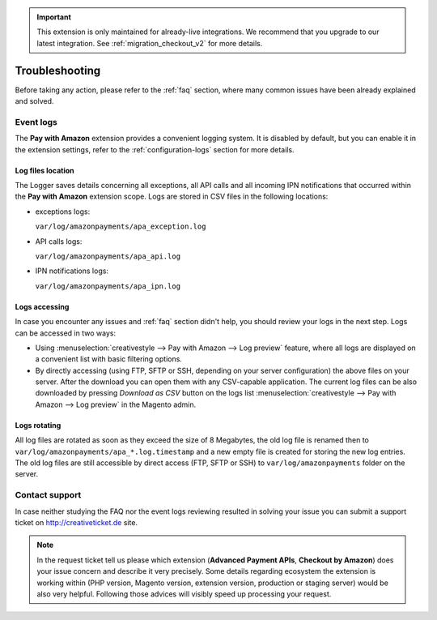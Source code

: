 .. important::
   This extension is only maintained for already-live integrations. We recommend that you upgrade to our latest integration. See :ref:`migration_checkout_v2` for more details.

Troubleshooting
===============

Before taking any action, please refer to the :ref:`faq` section, where many common issues have been already explained and solved.

.. _troubleshooting-logs:

Event logs
----------

The **Pay with Amazon** extension provides a convenient logging system. It is disabled by default, but you can enable it in the extension settings, refer to the :ref:`configuration-logs` section for more details.

Log files location
~~~~~~~~~~~~~~~~~~

The Logger saves details concerning all exceptions, all API calls and all incoming IPN notifications that occurred within the **Pay with Amazon** extension scope. Logs are stored in CSV files in the following locations:

* exceptions logs:

  ``var/log/amazonpayments/apa_exception.log``

* API calls logs:

  ``var/log/amazonpayments/apa_api.log``

* IPN notifications logs:

  ``var/log/amazonpayments/apa_ipn.log``


Logs accessing
~~~~~~~~~~~~~~

In case you encounter any issues and :ref:`faq` section didn't help, you should review your logs in the next step. Logs can be accessed in two ways:

* Using :menuselection:`creativestyle --> Pay with Amazon --> Log preview` feature, where all logs are displayed on a convenient list with basic filtering options.

* By directly accessing (using FTP, SFTP or SSH, depending on your server configuration) the above files on your server. After the download you can open them with any CSV-capable application. The current log files can be also downloaded by pressing `Download as CSV` button on the logs list :menuselection:`creativestyle --> Pay with Amazon --> Log preview` in the Magento admin.


Logs rotating
~~~~~~~~~~~~~

All log files are rotated as soon as they exceed the size of 8 Megabytes, the old log file is renamed then to ``var/log/amazonpayments/apa_*.log.timestamp`` and a new empty file is created for storing the new log entries. The old log files are still accessible by direct access (FTP, SFTP or SSH) to ``var/log/amazonpayments`` folder on the server.


Contact support
---------------

In case neither studying the FAQ nor the event logs reviewing resulted in solving your issue you can submit a support ticket on http://creativeticket.de site.

.. note:: In the request ticket tell us please which extension (**Advanced Payment APIs**, **Checkout by Amazon**) does your issue concern and describe it very precisely. Some details regarding ecosystem the extension is working within (PHP version, Magento version, extension version, production or staging server) would be also very helpful. Following those advices will visibly speed up processing your request.
